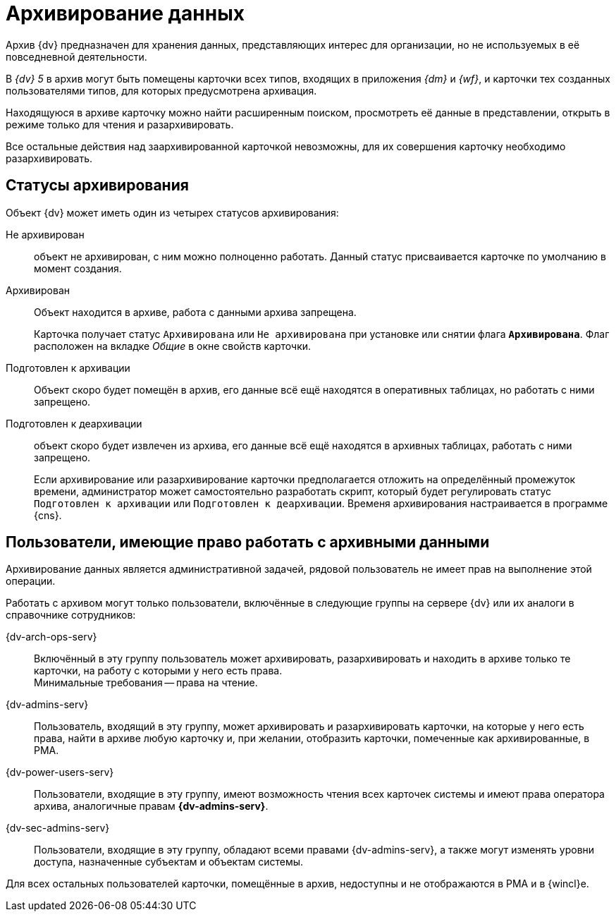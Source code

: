 = Архивирование данных

Архив {dv} предназначен для хранения данных, представляющих интерес для организации, но не используемых в её повседневной деятельности.

В _{dv} 5_ в архив могут быть помещены карточки всех типов, входящих в приложения _{dm}_ и _{wf}_, и карточки тех созданных пользователями типов, для которых предусмотрена архивация.

Находящуюся в архиве карточку можно найти расширенным поиском, просмотреть её данные в представлении, открыть в режиме только для чтения и разархивировать.

Все остальные действия над заархивированной карточкой невозможны, для их совершения карточку необходимо разархивировать.

[#status]
== Статусы архивирования

.Объект {dv} может иметь один из четырех статусов архивирования:
Не архивирован::
объект не архивирован, с ним можно полноценно работать. Данный статус присваивается карточке по умолчанию в момент создания.

Архивирован::
Объект находится в архиве, работа с данными архива запрещена.
+
Карточка получает статус `Архивирована` или `Не архивирована` при установке или снятии флага `*Архивирована*`. Флаг расположен на вкладке _Общие_ в окне свойств карточки.

Подготовлен к архивации::
Объект скоро будет помещён в архив, его данные всё ещё находятся в оперативных таблицах, но работать с ними запрещено.

Подготовлен к деархивации::
объект скоро будет извлечен из архива, его данные всё ещё находятся в архивных таблицах, работать с ними запрещено.
+
Если архивирование или разархивирование карточки предполагается отложить на определённый промежуток времени, администратор может самостоятельно разработать скрипт, который будет регулировать статус `Подготовлен к архивации` или `Подготовлен к деархивации`. Временя архивирования настраивается в программе {cns}.

[#archive-users]
== Пользователи, имеющие право работать с архивными данными

Архивирование данных является административной задачей, рядовой пользователь не имеет прав на выполнение этой операции.

.Работать с архивом могут только пользователи, включённые в следующие группы на сервере {dv} или их аналоги в справочнике сотрудников:
{dv-arch-ops-serv}::
Включённый в эту группу пользователь может архивировать, разархивировать и находить в архиве только те карточки, на работу с которыми у него есть права. +
Минимальные требования -- права на чтение.
{dv-admins-serv}::
Пользователь, входящий в эту группу, может архивировать и разархивировать карточки, на которые у него есть права, найти в архиве любую карточку и, при желании, отобразить карточки, помеченные как архивированные, в РМА.
{dv-power-users-serv}::
Пользователи, входящие в эту группу, имеют возможность чтения всех карточек системы и имеют права оператора архива, аналогичные правам *{dv-admins-serv}*.
{dv-sec-admins-serv}::
Пользователи, входящие в эту группу, обладают всеми правами {dv-admins-serv}, а также могут изменять уровни доступа, назначенные субъектам и объектам системы.

Для всех остальных пользователей карточки, помещённые в архив, недоступны и не отображаются в РМА и в {wincl}е.
